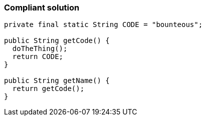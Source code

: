 === Compliant solution

[source,text]
----
private final static String CODE = "bounteous";

public String getCode() {
  doTheThing();
  return CODE;
}

public String getName() {
  return getCode();
}
----
